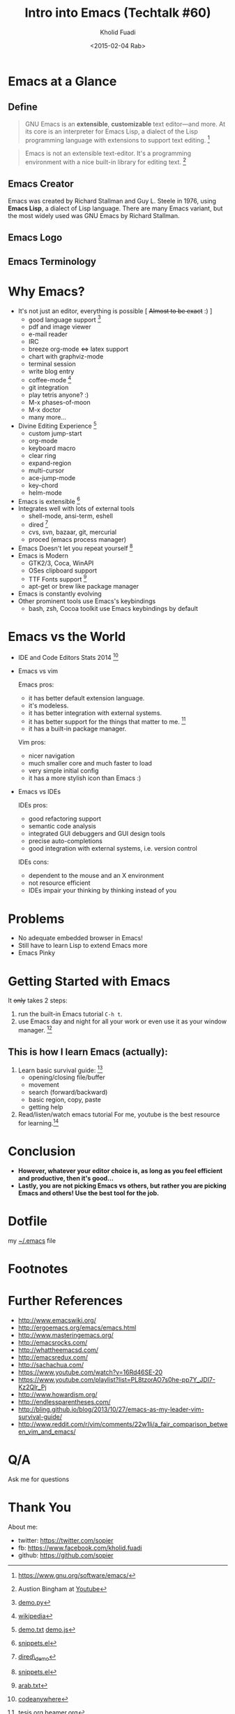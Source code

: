 #+TITLE: Intro into Emacs (Techtalk #60)
#+AUTHOR: Kholid Fuadi
#+DATE: <2015-02-04 Rab>
#+EMAIL: sopier@gmail.com
#+STYLE: <link rel="stylesheet" type="text/css" href="./static/stylesheet.css" />
#+TEXT: github url: https://github.com/sopier/techtalk_emacs

* Emacs at a Glance
** Define
   #+BEGIN_QUOTE
   GNU Emacs is an *extensible*, *customizable* text editor—and
   more. At its core is an interpreter for Emacs Lisp, a dialect of
   the Lisp programming language with extensions to support text
   editing. [fn:1]
   #+END_QUOTE

   #+BEGIN_QUOTE
   Emacs is not an extensible text-editor. It's a programming
   environment with a nice built-in library for editing text. [fn:2]
   #+END_QUOTE
** Emacs Creator
  
   [[./img/creator.png]]

   Emacs was created by Richard Stallman and Guy L. Steele in 1976,
   using *Emacs Lisp*, a dialect of Lisp language. There are many
   Emacs variant, but the most widely used was GNU Emacs by Richard
   Stallman.

** Emacs Logo

  [[./img/emacs-logo.png]]
** Emacs Terminology
   [[./img/emacs-terminology.png]]

* Why Emacs?
  - It's not just an editor, everything is possible [ +Almost to be exact+ :) ]
    - good language support [fn:3]
    - pdf and image viewer
    - e-mail reader
    - IRC
    - breeze org-mode <=> latex support
    - chart with graphviz-mode
    - terminal session
    - write blog entry
    - coffee-mode [fn:4]
    - git integration
    - play tetris anyone? :)
    - M-x phases-of-moon
    - M-x doctor
    - many more...
  - Divine Editing Experience [fn:5]
    - custom jump-start
    - org-mode
    - keyboard macro
    - clear ring
    - expand-region
    - multi-cursor
    - ace-jump-mode
    - key-chord
    - helm-mode
  - Emacs is extensible [fn:6]
  - Integrates well with lots of external tools
    - shell-mode, ansi-term, eshell
    - dired [fn:7]
    - cvs, svn, bazaar, git, mercurial
    - proced (emacs process manager)
  - Emacs Doesn't let you repeat yourself [fn:6]
  - Emacs is Modern
    - GTK2/3, Coca, WinAPI
    - OSes clipboard support
    - TTF Fonts support [fn:8]
    - apt-get or brew like package manager
  - Emacs is constantly evolving
  - Other prominent tools use Emacs's keybindings
    - bash, zsh, Cocoa toolkit use Emacs keybindings by default
* Emacs vs the World
  - IDE and Code Editors Stats 2014 [fn:9]

    [[./img/editors_stats.jpg]]

  - Emacs vs vim

    Emacs pros:
    - it has better default extension language.
    - it's modeless.
    - it has better integration with external systems.
    - it has better support for the things that matter to me. [fn:10]
    - it has a built-in package manager.

    Vim pros:
    - nicer navigation
    - much smaller core and much faster to load
    - very simple initial config
    - it has a more stylish icon than Emacs :)
  - Emacs vs IDEs

    IDEs pros:
    - good refactoring support
    - semantic code analysis
    - integrated GUI debuggers and GUI design tools
    - precise auto-completions
    - good integration with external systems, i.e. version control

    IDEs cons:
    - dependent to the mouse and an X environment
    - not resource efficient
    - IDEs impair your thinking by thinking instead of you
* Problems
  - No adequate embedded browser in Emacs!
  - Still have to learn Lisp to extend Emacs more
  - Emacs Pinky
* Getting Started with Emacs
  [[./demo/emacs_learning_curve.jpg]]

  It +only+ takes 2 steps:
  1. run the built-in Emacs tutorial ~C-h t~.
  2. use Emacs day and night for all your work or even use it as
     your window manager. [fn:11]

** This is how I learn Emacs (actually):
   1. Learn basic survival guide: [fn:12]
      - opening/closing file/buffer
      - movement
      - search (forward/backward)
      - basic region, copy, paste
      - getting help
   2. Read/listen/watch emacs tutorial
      For me, youtube is the best resource for learning.[fn:13]

* Conclusion
  - *However, whatever your editor choice is, as long as you feel
    efficient and productive, then it's good...*
  - *Lastly, you are not picking Emacs vs others, but rather you are
    picking Emacs and others! Use the best tool for the job.*

* Dotfile
my [[./demo/.emacs][~/.emacs]] file

* Footnotes
[fn:1] https://www.gnu.org/software/emacs/

[fn:2] Austion Bingham at [[https://www.youtube.com/watch?v%3DEH_KILXupyU&t%3D11m35s][Youtube]]

[fn:5] [[./demo/demo.txt][demo.txt]] [[./demo/demo.js][demo.js]]

[fn:3] [[./demo/demo.py][demo.py]]

[fn:4] [[http://en.wikipedia.org/wiki/Hyper_Text_Coffee_Pot_Control_Protocol][wikipedia]]

[fn:6] [[./demo/snippets.el][snippets.el]]

[fn:7] [[./demo/dired_demo][dired\_demo]]

[fn:8] [[./demo/arab.txt][arab.txt]]

[fn:9] [[https://blog.codeanywhere.com/most-popular-ides-code-editors/][codeanywhere]]

[fn:10] [[./demo/pdf/tesis.org][tesis.org]] [[./demo/beamer.org][beamer.org]]

[fn:11] [[http://www.howardism.org/Technical/Emacs/new-window-manager.html][howardism]]

[fn:13] http://www.youtube.com/results?search_query=emacs

[fn:12] [[./demo/emacs_survival.txt][survival guide]] [[https://www.youtube.com/watch?v%3D16Rd46SE-20][video 1]] [[https://www.youtube.com/watch?v%3DP2Q_WL0h-mY][video 2]]

* Further References
  - http://www.emacswiki.org/
  - http://ergoemacs.org/emacs/emacs.html
  - http://www.masteringemacs.org/
  - http://emacsrocks.com/
  - http://whattheemacsd.com/
  - http://emacsredux.com/
  - http://sachachua.com/
  - https://www.youtube.com/watch?v=16Rd46SE-20
  - https://www.youtube.com/playlist?list=PL8tzorAO7s0he-pp7Y_JDl7-Kz2Qlr_Pj
  - http://www.howardism.org/
  - http://endlessparentheses.com/
  - http://bling.github.io/blog/2013/10/27/emacs-as-my-leader-vim-survival-guide/
  - http://www.reddit.com/r/vim/comments/22w1li/a_fair_comparison_between_vim_and_emacs/
   
* Q/A
  Ask me for questions
* Thank You
  About me:
  - twitter: https://twitter.com/sopier
  - fb: https://www.facebook.com/kholid.fuadi
  - github: https://github.com/sopier
